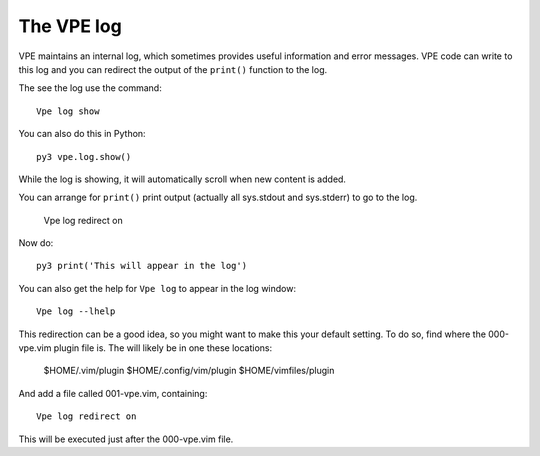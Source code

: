 ===========
The VPE log
===========

VPE maintains an internal log, which sometimes provides useful information and
error messages. VPE code can write to this log and you can redirect the output
of the ``print()`` function to the log.

The see the log use the command:
::

    Vpe log show

You can also do this in Python:
::

    py3 vpe.log.show()

While the log is showing, it will automatically scroll when new content is
added.

You can arrange for ``print()`` print output (actually all sys.stdout and
sys.stderr) to go to the log.

    Vpe log redirect on

Now do:
::

    py3 print('This will appear in the log')

You can also get the help for ``Vpe log`` to appear in the log window:
::

    Vpe log --lhelp

This redirection can be a good idea, so you might want to make this your
default setting. To do so, find where the 000-vpe.vim plugin file is. The will
likely be in one these locations:

    $HOME/.vim/plugin
    $HOME/.config/vim/plugin
    $HOME/vimfiles/plugin

And add a file called 001-vpe.vim, containing:
::

    Vpe log redirect on

This will be executed just after the 000-vpe.vim file.

.. vim: nospell
